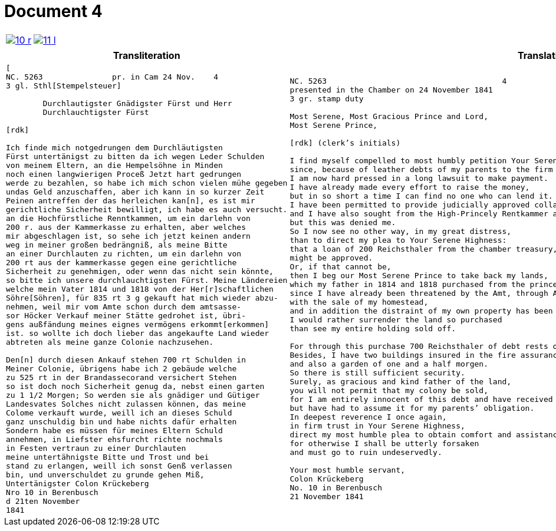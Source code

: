 = Document 4
:page-role: wide

[cols="1a,1a",options="noheader",frame=none,grid=none]
|===
|image::10-r.png[scale=50,link=self]
|image::11-l.png[scale=50,link=self]
|===

[cols="1a,1a",frame=none,grid=none]
|===
|Transliteration|Translation

|
[literal,subs="verbatim,quotes"]
....
[
NC. 5263               pr. in Cam 24 Nov.    4
3 gl. Sthl[Stempelsteuer]

        Durchlautigster Gnädigster Fürst und Herr
        Durchlauchtigster Fürst

[rdk]

Ich finde mich notgedrungen dem Durchläutigsten
Fürst untertänigst zu bitten da ich wegen Leder Schulden
von meinem Eltern, an die Hempelsöhne in Minden
noch einen langwierigen Proceß Jetzt hart gedrungen
werde zu bezahlen, so habe ich mich schon vielen mühe gegeben
undas Geld anzuschaffen, aber ich kann in so kurzer Zeit
Peinen antreffen der das herleichen kan[n], es ist mir
gerichtliche Sicherheit bewilligt, ich habe es auch versucht.
an die Hochfürstliche Renntkammen, um ein darlehn von
200 r. aus der Kammerkasse zu erhalten, aber welches
mir abgeschlagen ist, so sehe ich jetzt keinen andern
weg in meiner großen bedrängniß, als meine Bitte
an einer Durchlauten zu richten, um ein darlehn von
200 rt aus der kammerkasse gegen eine gerichtliche
Sicherheit zu genehmigen, oder wenn das nicht sein könnte,
so bitte ich unsere durchlauchtigsten Fürst. Meine Ländereien
welche mein Vater 1814 und 1818 von der Her[r]schaftlichen
Söhre[Söhren], für 835 rt 3 g gekauft hat mich wieder abzu-
nehmen, weil mir vom Amte schon durch dem amtsasse-
sor Höcker Verkauf meiner Stätte gedrohet ist, übri-
gens außfändung meines eignes vermögens erkommt[erkommen]
ist. so wollte ich doch lieber das angekaufte Land wieder
abtreten als meine ganze Colonie nachzusehen.

Den[n] durch diesen Ankauf stehen 700 rt Schulden in
Meiner Colonie, übrigens habe ich 2 gebäude welche
zu 525 rt in der Brandassecorand versichert Stehen
so ist doch noch Sicherheit genug da, nebst einen garten
zu 1 1/2 Morgen; So werden sie als gnädiger und Gütiger
Landesvates Solches nicht zulassen können, das meine
Colome verkauft wurde, weill ich an dieses Schuld
ganz unschuldig bin und habe nichts dafür erhalten
Sondern habe es müssen für meines Eltern Schuld
annehmen, in Liefster ehsfurcht richte nochmals
in Festen vertraun zu einer Durchlauten
meine untertähnigste Bitte und Trost und bei
stand zu erlangen, weill ich sonst Genß verlassen
bin, und unverschuldet zu grunde gehen Miß,
Untertänigster Colon Krückeberg
Nro 10 in Berenbusch
d 21ten November
1841
....

|
[verse]
____
NC. 5263                                      4
presented in the Chamber on 24 November 1841               
3 gr. stamp duty

Most Serene, Most Gracious Prince and Lord,  
Most Serene Prince,  

[rdk] (clerk’s initials)

I find myself compelled to most humbly petition Your Serene Highness,  
since, because of leather debts of my parents to the firm of Hempel & Sons in Minden,  
I am now hard pressed in a long lawsuit to make payment.  
I have already made every effort to raise the money,  
but in so short a time I can find no one who can lend it.  
I have been permitted to provide judicially approved collateral,  
and I have also sought from the High-Princely Rentkammer a loan of 200 Reichsthaler from the chamber treasury,  
but this was denied me.  
So I now see no other way, in my great distress,  
than to direct my plea to Your Serene Highness:  
that a loan of 200 Reichsthaler from the chamber treasury, against judicially approved collateral,  
might be approved.  
Or, if that cannot be,  
then I beg our Most Serene Prince to take back my lands,  
which my father in 1814 and 1818 purchased from the princely Söhren domain for 835 Reichsthaler 3 Groschen,  
since I have already been threatened by the Amt, through Amtsassessor Höcker,  
with the sale of my homestead,  
and in addition the distraint of my own property has been ordered.  
I would rather surrender the land so purchased  
than see my entire holding sold off.  

For through this purchase 700 Reichsthaler of debt rests on my holding.  
Besides, I have two buildings insured in the fire assurance for 525 Reichsthaler,  
and also a garden of one and a half morgen.  
So there is still sufficient security.  
Surely, as gracious and kind father of the land,  
you will not permit that my colony be sold,  
for I am entirely innocent of this debt and have received nothing for it,  
but have had to assume it for my parents’ obligation.  
In deepest reverence I once again,  
in firm trust in Your Serene Highness,  
direct my most humble plea to obtain comfort and assistance,  
for otherwise I shall be utterly forsaken  
and must go to ruin undeservedly.  

Your most humble servant,  
Colon Krückeberg  
No. 10 in Berenbusch  
21 November 1841
____
|===
